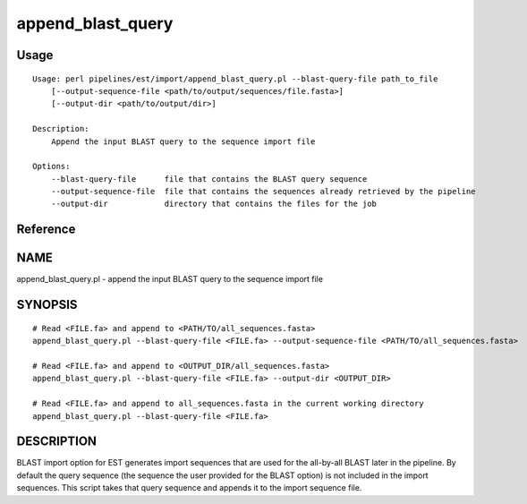 append_blast_query
==================
Usage
-----

::

	Usage: perl pipelines/est/import/append_blast_query.pl --blast-query-file path_to_file
	    [--output-sequence-file <path/to/output/sequences/file.fasta>]
	    [--output-dir <path/to/output/dir>]
	
	Description:
	    Append the input BLAST query to the sequence import file
	
	Options:
	    --blast-query-file      file that contains the BLAST query sequence
	    --output-sequence-file  file that contains the sequences already retrieved by the pipeline
	    --output-dir            directory that contains the files for the job
	

Reference
---------


NAME
----

append_blast_query.pl - append the input BLAST query to the sequence
import file



SYNOPSIS
--------

::

    # Read <FILE.fa> and append to <PATH/TO/all_sequences.fasta>
    append_blast_query.pl --blast-query-file <FILE.fa> --output-sequence-file <PATH/TO/all_sequences.fasta>
    
    # Read <FILE.fa> and append to <OUTPUT_DIR/all_sequences.fasta>
    append_blast_query.pl --blast-query-file <FILE.fa> --output-dir <OUTPUT_DIR>

    # Read <FILE.fa> and append to all_sequences.fasta in the current working directory
    append_blast_query.pl --blast-query-file <FILE.fa>



DESCRIPTION
-----------

BLAST import option for EST generates import sequences that are used for
the all-by-all BLAST later in the pipeline. By default the query
sequence (the sequence the user provided for the BLAST option) is not
included in the import sequences. This script takes that query sequence
and appends it to the import sequence file.
